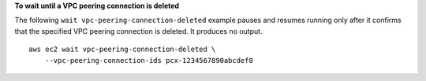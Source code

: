 **To wait until a VPC peering connection is deleted**

The following ``wait vpc-peering-connection-deleted`` example pauses and resumes running only after it confirms that the specified VPC peering connection is deleted. It produces no output. ::

    aws ec2 wait vpc-peering-connection-deleted \
        --vpc-peering-connection-ids pcx-1234567890abcdef0
